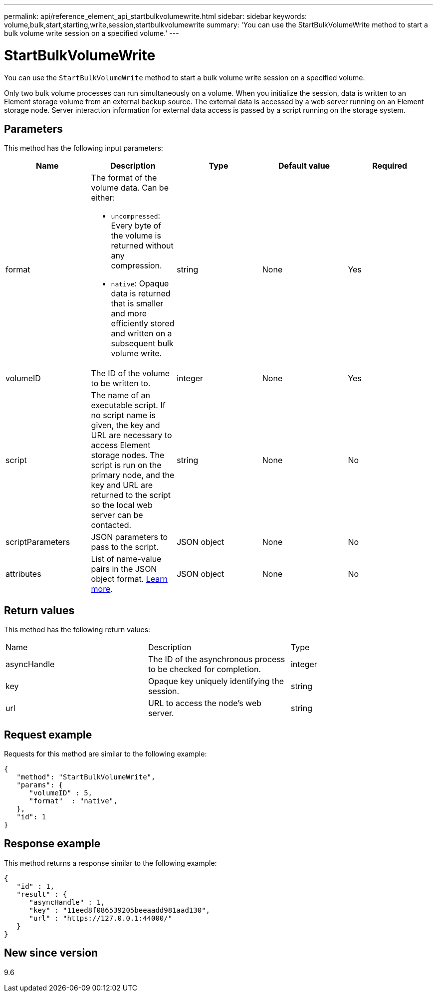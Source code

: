 ---
permalink: api/reference_element_api_startbulkvolumewrite.html
sidebar: sidebar
keywords: volume,bulk,start,starting,write,session,startbulkvolumewrite
summary: 'You can use the StartBulkVolumeWrite method to start a bulk volume write session on a specified volume.'
---

= StartBulkVolumeWrite
:icons: font
:imagesdir: ../media/

[.lead]
You can use the `StartBulkVolumeWrite` method to start a bulk volume write session on a specified volume.

Only two bulk volume processes can run simultaneously on a volume. When you initialize the session, data is written to an Element storage volume from an external backup source. The external data is accessed by a web server running on an Element storage node. Server interaction information for external data access is passed by a script running on the storage system.

== Parameters

This method has the following input parameters:

[options="header"]
|===
|Name |Description |Type |Default value |Required
a|
format
a|
The format of the volume data. Can be either:

* `uncompressed`: Every byte of the volume is returned without any compression.
* `native`: Opaque data is returned that is smaller and more efficiently stored and written on a subsequent bulk volume write.

a|
string
a|
None
a|
Yes
a|
volumeID
a|
The ID of the volume to be written to.
a|
integer
a|
None
a|
Yes
a|
script
a|
The name of an executable script. If no script name is given, the key and URL are necessary to access Element storage nodes. The script is run on the primary node, and the key and URL are returned to the script so the local web server can be contacted.
a|
string
a|
None
a|
No
a|
scriptParameters
a|
JSON parameters to pass to the script.
a|
JSON object
a|
None
a|
No
a|
attributes
a|
List of name-value pairs in the JSON object format. link:reference_element_api_attributes.html[Learn more].
a|
JSON object
a|
None
a|
No
|===

== Return values

This method has the following return values:

|===
|Name |Description |Type
a|
asyncHandle
a|
The ID of the asynchronous process to be checked for completion.
a|
integer
a|
key
a|
Opaque key uniquely identifying the session.
a|
string
a|
url
a|
URL to access the node's web server.
a|
string
|===

== Request example

Requests for this method are similar to the following example:

----
{
   "method": "StartBulkVolumeWrite",
   "params": {
      "volumeID" : 5,
      "format"  : "native",
   },
   "id": 1
}
----

== Response example

This method returns a response similar to the following example:

----
{
   "id" : 1,
   "result" : {
      "asyncHandle" : 1,
      "key" : "11eed8f086539205beeaadd981aad130",
      "url" : "https://127.0.0.1:44000/"
   }
}
----

== New since version

9.6

// 2024 APR 26, DOC-4756